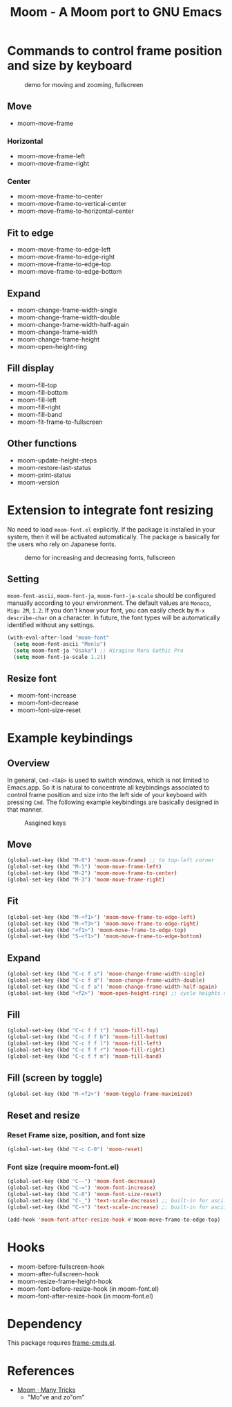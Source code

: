 #+TITLE: Moom - A Moom port to GNU Emacs
#+STARTUP: showall

* Commands to control frame position and size by keyboard

#+CAPTION: demo for moving and zooming, fullscreen
[[./fig/demo1.gif]]

** Move

 - moom-move-frame

*** Horizontal

 - moom-move-frame-left
 - moom-move-frame-right

*** Center

 - moom-move-frame-to-center
 - moom-move-frame-to-vertical-center
 - moom-move-frame-to-horizontal-center

** Fit to edge

 - moom-move-frame-to-edge-left
 - moom-move-frame-to-edge-right
 - moom-move-frame-to-edge-top
 - moom-move-frame-to-edge-bottom

** Expand

 - moom-change-frame-width-single
 - moom-change-frame-width-double
 - moom-change-frame-width-half-again
 - moom-change-frame-width
 - moom-change-frame-height
 - moom-open-height-ring

** Fill display

 - moom-fill-top
 - moom-fill-bottom
 - moom-fill-left
 - moom-fill-right
 - moom-fill-band
 - moom-fit-frame-to-fullscreen

** Other functions

 - moom-update-height-steps
 - moom-restore-last-status
 - moom-print-status
 - moom-version

* Extension to integrate font resizing

No need to load =moom-font.el= explicitly. If the package is installed in your system, then it will be activated automatically. The package is basically for the users who rely on Japanese fonts.

#+CAPTION: demo for increasing and decreasing fonts, fullscreen
[[./fig/demo2.gif]]

** Setting

=moom-font-ascii=, =moom-font-ja=, =moom-font-ja-scale= should be configured manually according to your environment. The default values are =Monaco=, =Migu 2M=, =1.2=. If you don't know your font, you can easily check by =M-x describe-char= on a character. In future, the font types will be automatically identified without any settings.

#+BEGIN_SRC emacs-lisp
(with-eval-after-load "moom-font"
  (setq moom-font-ascii "Menlo")
  (setq moom-font-ja "Osaka") ;; Hiragino Maru Gothic Pro
  (setq moom-font-ja-scale 1.2))
#+END_SRC

** Resize font

 - moom-font-increase
 - moom-font-decrease
 - moom-font-size-reset

* Example keybindings
** Overview

In general, =Cmd-<TAB>= is used to switch windows, which is not limited to Emacs.app. So it is natural to concentrate all keybindings associated to control frame position and size into the left side of your keyboard with pressing =Cmd=. The following example keybindings are basically designed in that manner.

#+CAPTION: Assgined keys
[[./fig/layout.png]]

** Move

#+BEGIN_SRC emacs-lisp
(global-set-key (kbd "M-0") 'moom-move-frame) ;; to top-left corner
(global-set-key (kbd "M-1") 'moom-move-frame-left)
(global-set-key (kbd "M-2") 'moom-move-frame-to-center)
(global-set-key (kbd "M-3") 'moom-move-frame-right)
#+END_SRC

** Fit

#+BEGIN_SRC emacs-lisp
(global-set-key (kbd "M-<f1>") 'moom-move-frame-to-edge-left)
(global-set-key (kbd "M-<f3>") 'moom-move-frame-to-edge-right)
(global-set-key (kbd "<f1>") 'moom-move-frame-to-edge-top)
(global-set-key (kbd "S-<f1>") 'moom-move-frame-to-edge-bottom)
#+END_SRC

** Expand

#+BEGIN_SRC emacs-lisp
(global-set-key (kbd "C-c f s") 'moom-change-frame-width-single)
(global-set-key (kbd "C-c f d") 'moom-change-frame-width-double)
(global-set-key (kbd "C-c f a") 'moom-change-frame-width-half-again)
(global-set-key (kbd "<f2>") 'moom-open-height-ring) ;; cycle heights on a list
#+END_SRC

** Fill

#+BEGIN_SRC emacs-lisp
(global-set-key (kbd "C-c f f t") 'moom-fill-top)
(global-set-key (kbd "C-c f f b") 'moom-fill-bottom)
(global-set-key (kbd "C-c f f l") 'moom-fill-left)
(global-set-key (kbd "C-c f f r") 'moom-fill-right)
(global-set-key (kbd "C-c f f m") 'moom-fill-band)
#+END_SRC

** Fill (screen by toggle)

#+BEGIN_SRC emacs-lisp
(global-set-key (kbd "M-<f2>") 'moom-toggle-frame-maximized)
#+END_SRC

** Reset and resize
*** Reset Frame size, position, and font size

#+BEGIN_SRC emacs-lisp
(global-set-key (kbd "C-c C-0") 'moom-reset)
#+END_SRC

*** Font size (require moom-font.el)

#+BEGIN_SRC emacs-lisp
(global-set-key (kbd "C--") 'moom-font-decrease)
(global-set-key (kbd "C-=") 'moom-font-increase)
(global-set-key (kbd "C-0") 'moom-font-size-reset)
(global-set-key (kbd "C-_") 'text-scale-decrease) ;; built-in for ascii
(global-set-key (kbd "C-+") 'text-scale-increase) ;; built-in for ascii

(add-hook 'moom-font-after-resize-hook #'moom-move-frame-to-edge-top)
#+END_SRC

* Hooks

 - moom-before-fullscreen-hook
 - moom-after-fullscreen-hook
 - moom-resize-frame-height-hook
 - moom-font-before-resize-hook (in moom-font.el)
 - moom-font-after-resize-hook (in moom-font.el)

* Dependency

This package requires [[https://github.com/emacsmirror/frame-cmds][frame-cmds.el]].

* References
  - [[https://manytricks.com/moom/][Moom · Many Tricks]]
    - "Mo"ve and zo"om"
